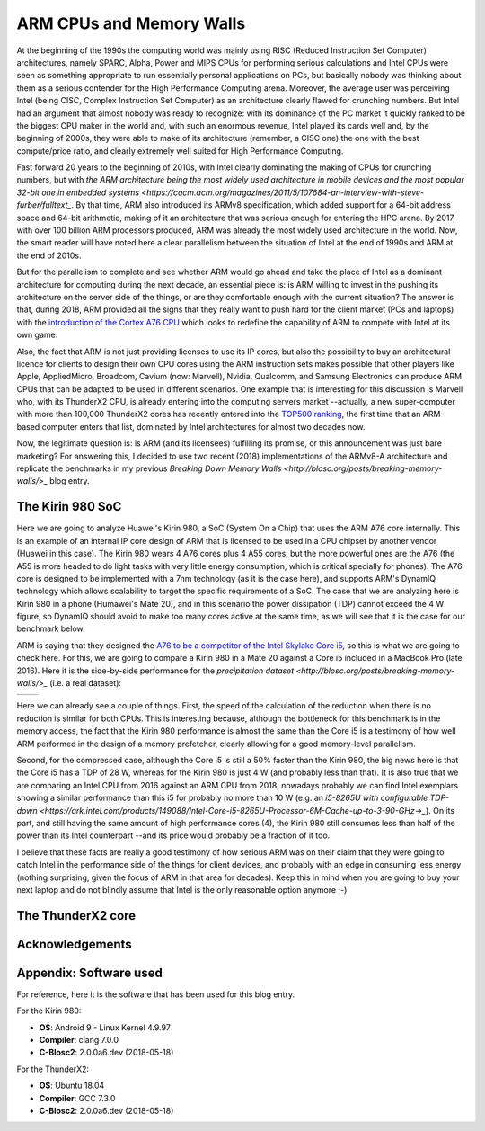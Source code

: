 .. title: ARM and Memory Walls
.. author: Francesc Alted
.. slug: arm-memory-walls-followup
.. date: 2019-01-05 18:32:20 UTC
.. tags: arm, memory wall, tuning
.. category:
.. link:
.. description:
.. type: text


ARM CPUs and Memory Walls
=========================

At the beginning of the 1990s the computing world was mainly using RISC (Reduced Instruction Set Computer) architectures, namely SPARC, Alpha, Power and MIPS CPUs for performing serious calculations and Intel CPUs were seen as something appropriate to run essentially personal applications on PCs, but basically nobody was thinking about them as a serious contender for the High Performance Computing arena.  Moreover, the average user was perceiving Intel (being CISC, Complex Instruction Set Computer) as an architecture clearly flawed for crunching numbers.  But Intel had an argument that almost nobody was ready to recognize: with its dominance of the PC market it quickly ranked to be the biggest CPU maker in the world and, with such an enormous revenue, Intel played its cards well and, by the beginning of 2000s, they were able to make of its architecture (remember, a CISC one) the one with the best compute/price ratio, and clearly extremely well suited for High Performance Computing.

Fast forward 20 years to the beginning of 2010s, with Intel clearly dominating the making of CPUs for crunching numbers, but with `the ARM architecture being the most widely used architecture in mobile devices and the most popular 32-bit one in embedded systems <https://cacm.acm.org/magazines/2011/5/107684-an-interview-with-steve-furber/fulltext_`.  By that time, ARM also introduced its ARMv8 specification, which added support for a 64-bit address space and 64-bit arithmetic, making of it an architecture that was serious enough for entering the HPC arena.  By 2017, with over 100 billion ARM processors produced, ARM was already the most widely used architecture in the world.  Now, the smart reader will have noted here a clear parallelism between the situation of Intel at the end of 1990s and ARM at the end of 2010s.

But for the parallelism to complete and see whether ARM would go ahead and take the place of Intel as a dominant architecture for computing during the next decade, an essential piece is: is ARM willing to invest in the pushing its architecture on the server side of the things, or are they comfortable enough with the current situation?  The answer is that, during 2018, ARM provided all the signs that they really want to push hard for the client market (PCs and laptops) with the `introduction of the Cortex A76 CPU <https://www.anandtech.com/show/13226/arm-unveils-client-cpu-performance-roadmap>`_ which looks to redefine the capability of ARM to compete with Intel at its own game:

.. image:: /images/arm-memory-walls-followup/arm-compute-plans.png
   :scale: 125 %
   :align: center

Also, the fact that ARM is not just providing licenses to use its IP cores, but also the possibility to buy an architectural licence for clients to design their own CPU cores using the ARM instruction sets makes possible that other players like Apple, AppliedMicro, Broadcom, Cavium (now: Marvell), Nvidia, Qualcomm, and Samsung Electronics can produce ARM CPUs that can be adapted to be used in different scenarios.  One example that is interesting for this discussion is Marvell who, with its ThunderX2 CPU, is already entering into the computing servers market --actually, a new super-computer with more than 100,000 ThunderX2 cores has recently entered into the `TOP500 ranking <https://t.co/LM2wXQrXm8>`_, the first time that an ARM-based computer enters that list, dominated by Intel architectures for almost two decades now.

Now, the legitimate question is: is ARM (and its licensees) fulfilling its promise, or this announcement was just bare marketing?  For answering this, I decided to use two recent (2018) implementations of the ARMv8-A architecture and replicate the benchmarks in my previous `Breaking Down Memory Walls <http://blosc.org/posts/breaking-memory-walls/>_` blog entry.


The Kirin 980 SoC
-----------------

Here we are going to analyze Huawei's Kirin 980, a SoC (System On a Chip) that uses the ARM A76 core internally. This is an example of an internal IP core design of ARM that is licensed to be used in a CPU chipset by another vendor (Huawei in this case).  The Kirin 980 wears 4 A76 cores plus 4 A55 cores, but the more powerful ones are the A76 (the A55 is more headed to do light tasks with very little energy consumption, which is critical specially for phones).  The A76 core is designed to be implemented with a 7nm technology (as it is the case here), and supports ARM's DynamIQ technology which allows scalability to target the specific requirements of a SoC.  The case that we are analyzing here is Kirin 980 in a phone (Humawei's Mate 20), and in this scenario the power dissipation (TDP) cannot exceed the 4 W figure, so DynamIQ should avoid to make too many cores active at the same time, as we will see that it is the case for our benchmark below.

ARM is saying that they designed the `A76 to be a competitor of the Intel Skylake Core i5 <https://arstechnica.com/gadgets/2018/06/arm-promises-laptop-level-performance-in-2019/>`_, so this is what we are going to check here.  For this, we are going to compare a Kirin 980 in a Mate 20 against a Core i5 included in a MacBook Pro (late 2016).  Here it is the side-by-side performance for the `precipitation dataset <http://blosc.org/posts/breaking-memory-walls/>_` (i.e. a real dataset):

.. |rainfall-kirin980| image:: /images/arm-memory-walls-followup/kirin980-rainfall.png
   :scale: 70 %

.. |rainfall-i5| image:: /images/arm-memory-walls-followup/i5-rainfall.png
   :scale: 70 %

+---------------------+-----------------+
| |rainfall-kirin980| | |rainfall-i5|   |
+---------------------+-----------------+

Here we can already see a couple of things.  First, the speed of the calculation of the reduction when there is no reduction is similar for both CPUs.  This is interesting because, although the bottleneck for this benchmark is in the memory access, the fact that the Kirin 980 performance is almost the same than the Core i5 is a testimony of how well ARM performed in the design of a memory prefetcher, clearly allowing for a good memory-level parallelism.

Second, for the compressed case, although the Core i5 is still a 50% faster than the Kirin 980, the big news here is that the Core i5 has a TDP of 28 W, whereas for the Kirin 980 is just 4 W (and probably less than that).  It is also true that we are comparing an Intel CPU from 2016 against an ARM CPU from 2018; nowadays probably we can find Intel exemplars showing a similar performance than this i5 for probably no more than 10 W (e.g. an `i5-8265U with configurable TDP-down <https://ark.intel.com/products/149088/Intel-Core-i5-8265U-Processor-6M-Cache-up-to-3-90-GHz->_`).  On its part, and still having the same amount of high performance cores (4), the Kirin 980 still consumes less than half of the power than its Intel counterpart --and its price would probably be a fraction of it too.

I believe that these facts are really a good testimony of how serious ARM was on their claim that they were going to catch Intel in the performance side of the things for client devices, and probably with an edge in consuming less energy (nothing surprising, given the focus of ARM in that area for decades).  Keep this in mind when you are going to buy your next laptop and do not blindly assume that Intel is the only reasonable option anymore ;-)


The ThunderX2 core
------------------


Acknowledgements
----------------


Appendix: Software used
-----------------------

For reference, here it is the software that has been used for this blog entry.

For the Kirin 980:

* **OS**: Android 9 - Linux Kernel 4.9.97
* **Compiler**: clang 7.0.0
* **C-Blosc2**: 2.0.0a6.dev (2018-05-18)

For the ThunderX2:

* **OS**: Ubuntu 18.04
* **Compiler**: GCC 7.3.0
* **C-Blosc2**: 2.0.0a6.dev (2018-05-18)
